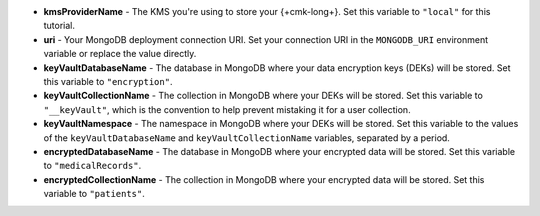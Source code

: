 - **kmsProviderName** - The KMS you're using to store your {+cmk-long+}.
  Set this variable to ``"local"`` for this tutorial.
- **uri** - Your MongoDB deployment connection URI. Set your connection
  URI in the ``MONGODB_URI`` environment variable or replace the value
  directly.
- **keyVaultDatabaseName** - The database in MongoDB where your data
  encryption keys (DEKs) will be stored. Set this variable
  to ``"encryption"``.
- **keyVaultCollectionName** - The collection in MongoDB where your DEKs
  will be stored. Set this variable to ``"__keyVault"``, which is the convention
  to help prevent mistaking it for a user collection.
- **keyVaultNamespace** - The namespace in MongoDB where your DEKs will
  be stored. Set this variable to the values of the ``keyVaultDatabaseName``
  and ``keyVaultCollectionName`` variables, separated by a period.
- **encryptedDatabaseName** - The database in MongoDB where your encrypted
  data will be stored. Set this variable to ``"medicalRecords"``.
- **encryptedCollectionName** - The collection in MongoDB where your encrypted
  data will be stored. Set this variable to ``"patients"``.
